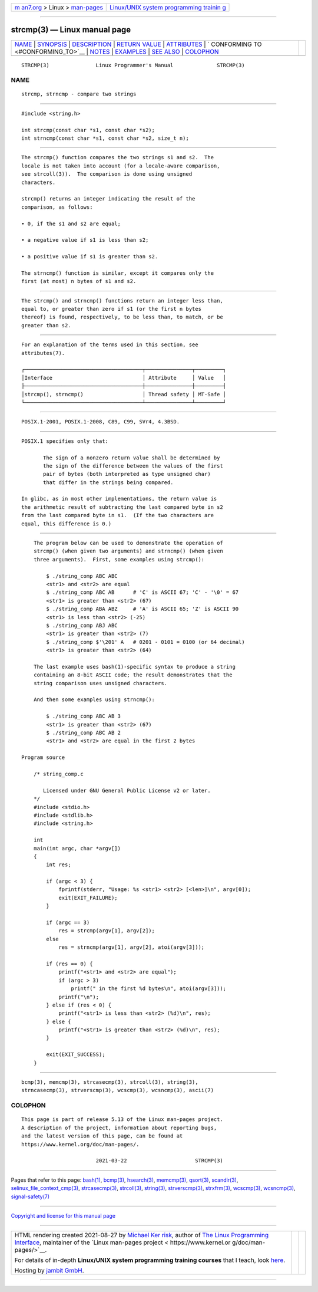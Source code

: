 .. container:: page-top

.. container:: nav-bar

   +----------------------------------+----------------------------------+
   | `m                               | `Linux/UNIX system programming   |
   | an7.org <../../../index.html>`__ | trainin                          |
   | > Linux >                        | g <http://man7.org/training/>`__ |
   | `man-pages <../index.html>`__    |                                  |
   +----------------------------------+----------------------------------+

--------------

strcmp(3) — Linux manual page
=============================

+-----------------------------------+-----------------------------------+
| `NAME <#NAME>`__ \|               |                                   |
| `SYNOPSIS <#SYNOPSIS>`__ \|       |                                   |
| `DESCRIPTION <#DESCRIPTION>`__ \| |                                   |
| `RETURN VALUE <#RETURN_VALUE>`__  |                                   |
| \| `ATTRIBUTES <#ATTRIBUTES>`__   |                                   |
| \|                                |                                   |
| `                                 |                                   |
| CONFORMING TO <#CONFORMING_TO>`__ |                                   |
| \| `NOTES <#NOTES>`__ \|          |                                   |
| `EXAMPLES <#EXAMPLES>`__ \|       |                                   |
| `SEE ALSO <#SEE_ALSO>`__ \|       |                                   |
| `COLOPHON <#COLOPHON>`__          |                                   |
+-----------------------------------+-----------------------------------+
| .. container:: man-search-box     |                                   |
+-----------------------------------+-----------------------------------+

::

   STRCMP(3)               Linux Programmer's Manual              STRCMP(3)

NAME
-------------------------------------------------

::

          strcmp, strncmp - compare two strings


---------------------------------------------------------

::

          #include <string.h>

          int strcmp(const char *s1, const char *s2);
          int strncmp(const char *s1, const char *s2, size_t n);


---------------------------------------------------------------

::

          The strcmp() function compares the two strings s1 and s2.  The
          locale is not taken into account (for a locale-aware comparison,
          see strcoll(3)).  The comparison is done using unsigned
          characters.

          strcmp() returns an integer indicating the result of the
          comparison, as follows:

          • 0, if the s1 and s2 are equal;

          • a negative value if s1 is less than s2;

          • a positive value if s1 is greater than s2.

          The strncmp() function is similar, except it compares only the
          first (at most) n bytes of s1 and s2.


-----------------------------------------------------------------

::

          The strcmp() and strncmp() functions return an integer less than,
          equal to, or greater than zero if s1 (or the first n bytes
          thereof) is found, respectively, to be less than, to match, or be
          greater than s2.


-------------------------------------------------------------

::

          For an explanation of the terms used in this section, see
          attributes(7).

          ┌──────────────────────────────────────┬───────────────┬─────────┐
          │Interface                             │ Attribute     │ Value   │
          ├──────────────────────────────────────┼───────────────┼─────────┤
          │strcmp(), strncmp()                   │ Thread safety │ MT-Safe │
          └──────────────────────────────────────┴───────────────┴─────────┘


-------------------------------------------------------------------

::

          POSIX.1-2001, POSIX.1-2008, C89, C99, SVr4, 4.3BSD.


---------------------------------------------------

::

          POSIX.1 specifies only that:

                 The sign of a nonzero return value shall be determined by
                 the sign of the difference between the values of the first
                 pair of bytes (both interpreted as type unsigned char)
                 that differ in the strings being compared.

          In glibc, as in most other implementations, the return value is
          the arithmetic result of subtracting the last compared byte in s2
          from the last compared byte in s1.  (If the two characters are
          equal, this difference is 0.)


---------------------------------------------------------

::

          The program below can be used to demonstrate the operation of
          strcmp() (when given two arguments) and strncmp() (when given
          three arguments).  First, some examples using strcmp():

              $ ./string_comp ABC ABC
              <str1> and <str2> are equal
              $ ./string_comp ABC AB      # 'C' is ASCII 67; 'C' - '\0' = 67
              <str1> is greater than <str2> (67)
              $ ./string_comp ABA ABZ     # 'A' is ASCII 65; 'Z' is ASCII 90
              <str1> is less than <str2> (-25)
              $ ./string_comp ABJ ABC
              <str1> is greater than <str2> (7)
              $ ./string_comp $'\201' A   # 0201 - 0101 = 0100 (or 64 decimal)
              <str1> is greater than <str2> (64)

          The last example uses bash(1)-specific syntax to produce a string
          containing an 8-bit ASCII code; the result demonstrates that the
          string comparison uses unsigned characters.

          And then some examples using strncmp():

              $ ./string_comp ABC AB 3
              <str1> is greater than <str2> (67)
              $ ./string_comp ABC AB 2
              <str1> and <str2> are equal in the first 2 bytes

      Program source

          /* string_comp.c

             Licensed under GNU General Public License v2 or later.
          */
          #include <stdio.h>
          #include <stdlib.h>
          #include <string.h>

          int
          main(int argc, char *argv[])
          {
              int res;

              if (argc < 3) {
                  fprintf(stderr, "Usage: %s <str1> <str2> [<len>]\n", argv[0]);
                  exit(EXIT_FAILURE);
              }

              if (argc == 3)
                  res = strcmp(argv[1], argv[2]);
              else
                  res = strncmp(argv[1], argv[2], atoi(argv[3]));

              if (res == 0) {
                  printf("<str1> and <str2> are equal");
                  if (argc > 3)
                      printf(" in the first %d bytes\n", atoi(argv[3]));
                  printf("\n");
              } else if (res < 0) {
                  printf("<str1> is less than <str2> (%d)\n", res);
              } else {
                  printf("<str1> is greater than <str2> (%d)\n", res);
              }

              exit(EXIT_SUCCESS);
          }


---------------------------------------------------------

::

          bcmp(3), memcmp(3), strcasecmp(3), strcoll(3), string(3),
          strncasecmp(3), strverscmp(3), wcscmp(3), wcsncmp(3), ascii(7)

COLOPHON
---------------------------------------------------------

::

          This page is part of release 5.13 of the Linux man-pages project.
          A description of the project, information about reporting bugs,
          and the latest version of this page, can be found at
          https://www.kernel.org/doc/man-pages/.

                                  2021-03-22                      STRCMP(3)

--------------

Pages that refer to this page: `bash(1) <../man1/bash.1.html>`__, 
`bcmp(3) <../man3/bcmp.3.html>`__, 
`hsearch(3) <../man3/hsearch.3.html>`__, 
`memcmp(3) <../man3/memcmp.3.html>`__, 
`qsort(3) <../man3/qsort.3.html>`__, 
`scandir(3) <../man3/scandir.3.html>`__, 
`selinux_file_context_cmp(3) <../man3/selinux_file_context_cmp.3.html>`__, 
`strcasecmp(3) <../man3/strcasecmp.3.html>`__, 
`strcoll(3) <../man3/strcoll.3.html>`__, 
`string(3) <../man3/string.3.html>`__, 
`strverscmp(3) <../man3/strverscmp.3.html>`__, 
`strxfrm(3) <../man3/strxfrm.3.html>`__, 
`wcscmp(3) <../man3/wcscmp.3.html>`__, 
`wcsncmp(3) <../man3/wcsncmp.3.html>`__, 
`signal-safety(7) <../man7/signal-safety.7.html>`__

--------------

`Copyright and license for this manual
page <../man3/strcmp.3.license.html>`__

--------------

.. container:: footer

   +-----------------------+-----------------------+-----------------------+
   | HTML rendering        |                       | |Cover of TLPI|       |
   | created 2021-08-27 by |                       |                       |
   | `Michael              |                       |                       |
   | Ker                   |                       |                       |
   | risk <https://man7.or |                       |                       |
   | g/mtk/index.html>`__, |                       |                       |
   | author of `The Linux  |                       |                       |
   | Programming           |                       |                       |
   | Interface <https:     |                       |                       |
   | //man7.org/tlpi/>`__, |                       |                       |
   | maintainer of the     |                       |                       |
   | `Linux man-pages      |                       |                       |
   | project <             |                       |                       |
   | https://www.kernel.or |                       |                       |
   | g/doc/man-pages/>`__. |                       |                       |
   |                       |                       |                       |
   | For details of        |                       |                       |
   | in-depth **Linux/UNIX |                       |                       |
   | system programming    |                       |                       |
   | training courses**    |                       |                       |
   | that I teach, look    |                       |                       |
   | `here <https://ma     |                       |                       |
   | n7.org/training/>`__. |                       |                       |
   |                       |                       |                       |
   | Hosting by `jambit    |                       |                       |
   | GmbH                  |                       |                       |
   | <https://www.jambit.c |                       |                       |
   | om/index_en.html>`__. |                       |                       |
   +-----------------------+-----------------------+-----------------------+

--------------

.. container:: statcounter

   |Web Analytics Made Easy - StatCounter|

.. |Cover of TLPI| image:: https://man7.org/tlpi/cover/TLPI-front-cover-vsmall.png
   :target: https://man7.org/tlpi/
.. |Web Analytics Made Easy - StatCounter| image:: https://c.statcounter.com/7422636/0/9b6714ff/1/
   :class: statcounter
   :target: https://statcounter.com/
